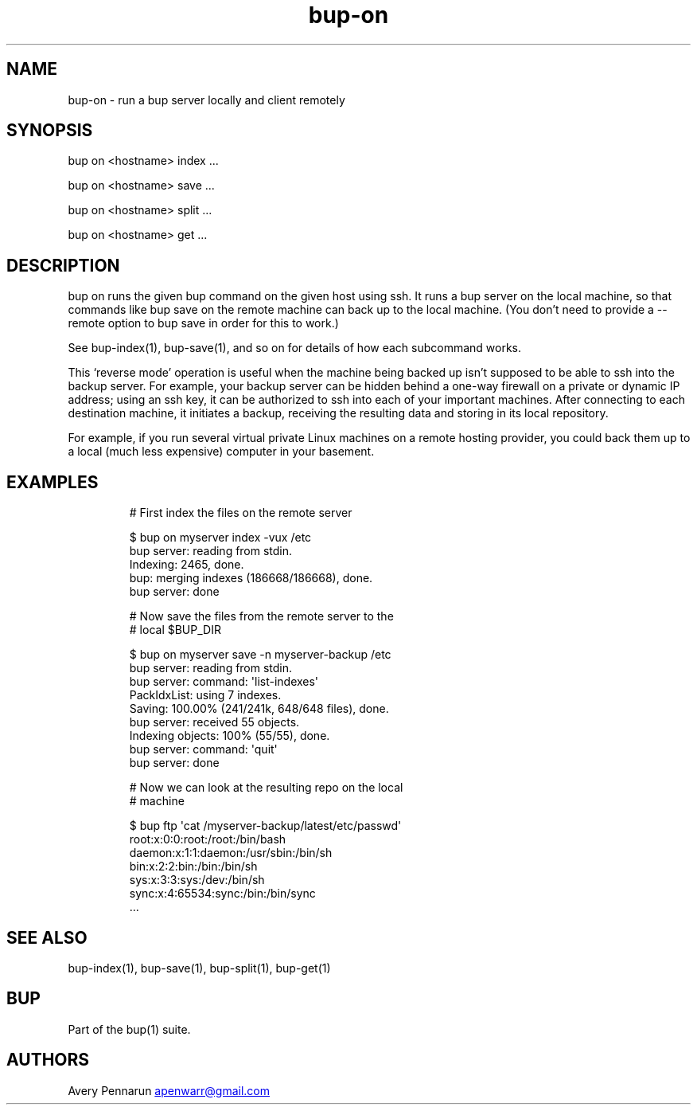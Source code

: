 .\" Automatically generated by Pandoc 3.1.11.1
.\"
.TH "bup\-on" "1" "2025\-01\-08" "Bup 0.33.7" ""
.SH NAME
bup\-on \- run a bup server locally and client remotely
.SH SYNOPSIS
bup on <hostname> index \&...
.PP
bup on <hostname> save \&...
.PP
bup on <hostname> split \&...
.PP
bup on <hostname> get \&...
.SH DESCRIPTION
\f[CR]bup on\f[R] runs the given bup command on the given host using
ssh.
It runs a bup server on the local machine, so that commands like
\f[CR]bup save\f[R] on the remote machine can back up to the local
machine.
(You don\[cq]t need to provide a \f[CR]\-\-remote\f[R] option to
\f[CR]bup save\f[R] in order for this to work.)
.PP
See \f[CR]bup\-index\f[R](1), \f[CR]bup\-save\f[R](1), and so on for
details of how each subcommand works.
.PP
This `reverse mode' operation is useful when the machine being backed up
isn\[cq]t supposed to be able to ssh into the backup server.
For example, your backup server can be hidden behind a one\-way firewall
on a private or dynamic IP address; using an ssh key, it can be
authorized to ssh into each of your important machines.
After connecting to each destination machine, it initiates a backup,
receiving the resulting data and storing in its local repository.
.PP
For example, if you run several virtual private Linux machines on a
remote hosting provider, you could back them up to a local (much less
expensive) computer in your basement.
.SH EXAMPLES
.IP
.EX
# First index the files on the remote server

$ bup on myserver index \-vux /etc
bup server: reading from stdin.
Indexing: 2465, done.
bup: merging indexes (186668/186668), done.
bup server: done

# Now save the files from the remote server to the
# local $BUP_DIR

$ bup on myserver save \-n myserver\-backup /etc
bup server: reading from stdin.
bup server: command: \[aq]list\-indexes\[aq]
PackIdxList: using 7 indexes.
Saving: 100.00% (241/241k, 648/648 files), done.    
bup server: received 55 objects.
Indexing objects: 100% (55/55), done.
bup server: command: \[aq]quit\[aq]
bup server: done

# Now we can look at the resulting repo on the local
# machine

$ bup ftp \[aq]cat /myserver\-backup/latest/etc/passwd\[aq]
root:x:0:0:root:/root:/bin/bash
daemon:x:1:1:daemon:/usr/sbin:/bin/sh
bin:x:2:2:bin:/bin:/bin/sh
sys:x:3:3:sys:/dev:/bin/sh
sync:x:4:65534:sync:/bin:/bin/sync
\&...
.EE
.SH SEE ALSO
\f[CR]bup\-index\f[R](1), \f[CR]bup\-save\f[R](1),
\f[CR]bup\-split\f[R](1), \f[CR]bup\-get\f[R](1)
.SH BUP
Part of the \f[CR]bup\f[R](1) suite.
.SH AUTHORS
Avery Pennarun \c
.MT apenwarr@gmail.com
.ME \c.
